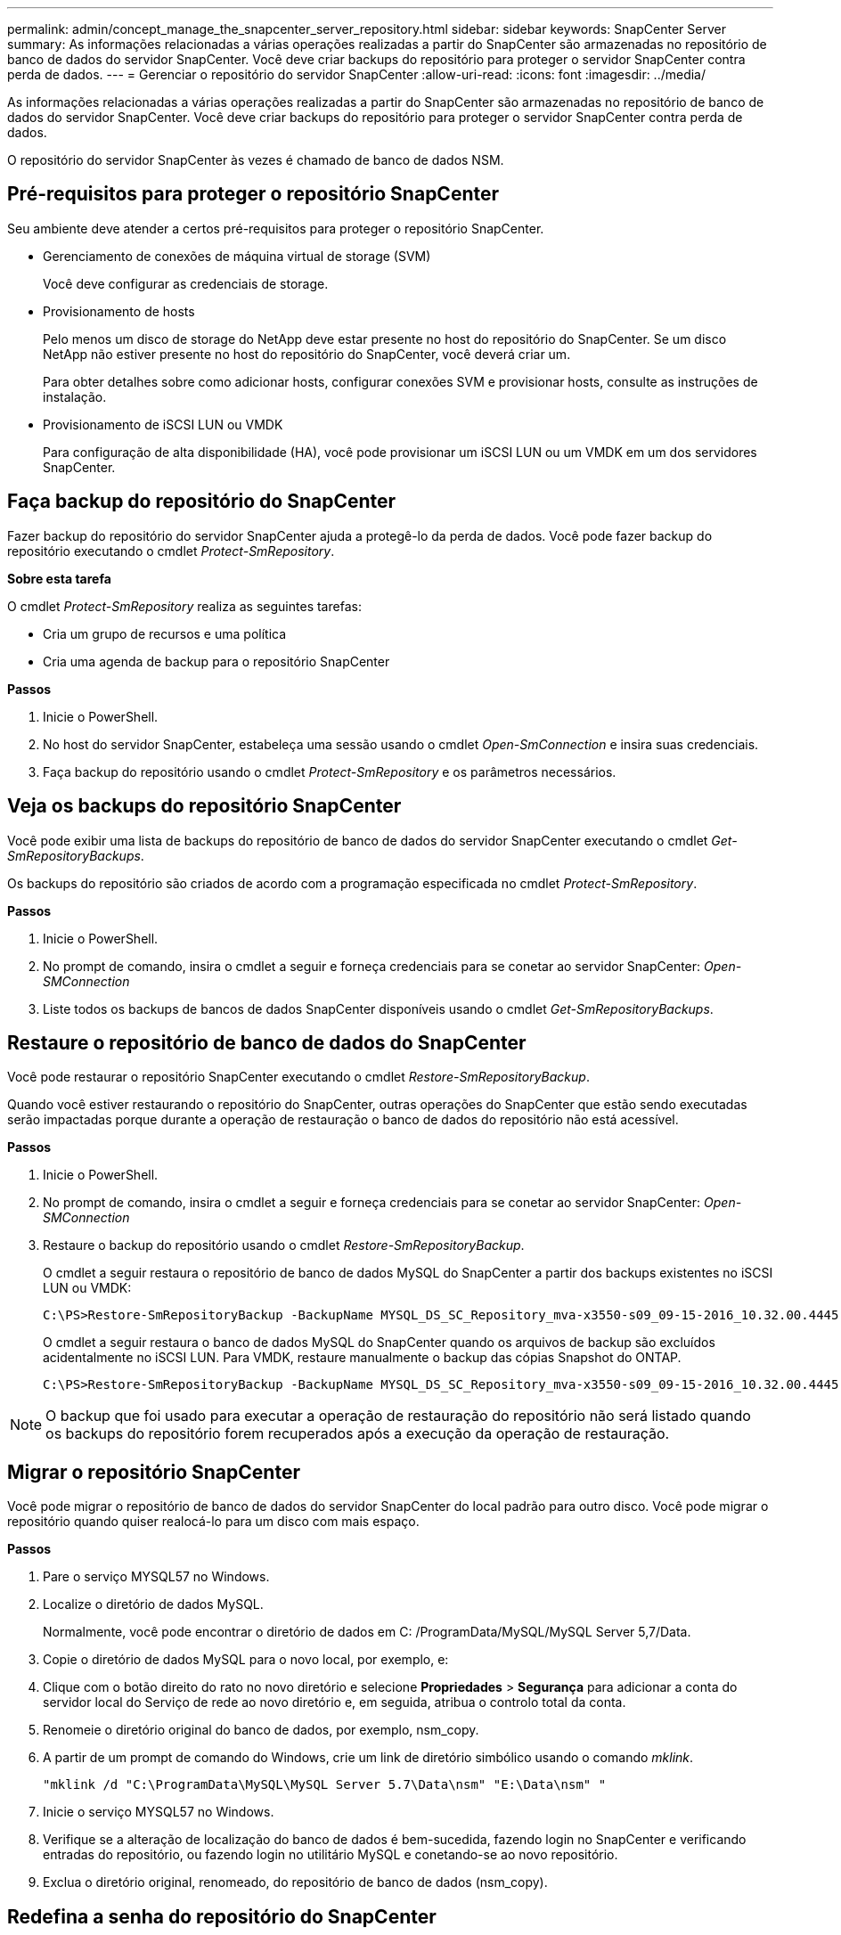 ---
permalink: admin/concept_manage_the_snapcenter_server_repository.html 
sidebar: sidebar 
keywords: SnapCenter Server 
summary: As informações relacionadas a várias operações realizadas a partir do SnapCenter são armazenadas no repositório de banco de dados do servidor SnapCenter. Você deve criar backups do repositório para proteger o servidor SnapCenter contra perda de dados. 
---
= Gerenciar o repositório do servidor SnapCenter
:allow-uri-read: 
:icons: font
:imagesdir: ../media/


[role="lead"]
As informações relacionadas a várias operações realizadas a partir do SnapCenter são armazenadas no repositório de banco de dados do servidor SnapCenter. Você deve criar backups do repositório para proteger o servidor SnapCenter contra perda de dados.

O repositório do servidor SnapCenter às vezes é chamado de banco de dados NSM.



== Pré-requisitos para proteger o repositório SnapCenter

Seu ambiente deve atender a certos pré-requisitos para proteger o repositório SnapCenter.

* Gerenciamento de conexões de máquina virtual de storage (SVM)
+
Você deve configurar as credenciais de storage.

* Provisionamento de hosts
+
Pelo menos um disco de storage do NetApp deve estar presente no host do repositório do SnapCenter. Se um disco NetApp não estiver presente no host do repositório do SnapCenter, você deverá criar um.

+
Para obter detalhes sobre como adicionar hosts, configurar conexões SVM e provisionar hosts, consulte as instruções de instalação.

* Provisionamento de iSCSI LUN ou VMDK
+
Para configuração de alta disponibilidade (HA), você pode provisionar um iSCSI LUN ou um VMDK em um dos servidores SnapCenter.





== Faça backup do repositório do SnapCenter

Fazer backup do repositório do servidor SnapCenter ajuda a protegê-lo da perda de dados. Você pode fazer backup do repositório executando o cmdlet _Protect-SmRepository_.

*Sobre esta tarefa*

O cmdlet _Protect-SmRepository_ realiza as seguintes tarefas:

* Cria um grupo de recursos e uma política
* Cria uma agenda de backup para o repositório SnapCenter


*Passos*

. Inicie o PowerShell.
. No host do servidor SnapCenter, estabeleça uma sessão usando o cmdlet _Open-SmConnection_ e insira suas credenciais.
. Faça backup do repositório usando o cmdlet _Protect-SmRepository_ e os parâmetros necessários.




== Veja os backups do repositório SnapCenter

Você pode exibir uma lista de backups do repositório de banco de dados do servidor SnapCenter executando o cmdlet _Get-SmRepositoryBackups_.

Os backups do repositório são criados de acordo com a programação especificada no cmdlet _Protect-SmRepository_.

*Passos*

. Inicie o PowerShell.
. No prompt de comando, insira o cmdlet a seguir e forneça credenciais para se conetar ao servidor SnapCenter: _Open-SMConnection_
. Liste todos os backups de bancos de dados SnapCenter disponíveis usando o cmdlet _Get-SmRepositoryBackups_.




== Restaure o repositório de banco de dados do SnapCenter

Você pode restaurar o repositório SnapCenter executando o cmdlet _Restore-SmRepositoryBackup_.

Quando você estiver restaurando o repositório do SnapCenter, outras operações do SnapCenter que estão sendo executadas serão impactadas porque durante a operação de restauração o banco de dados do repositório não está acessível.

*Passos*

. Inicie o PowerShell.
. No prompt de comando, insira o cmdlet a seguir e forneça credenciais para se conetar ao servidor SnapCenter: _Open-SMConnection_
. Restaure o backup do repositório usando o cmdlet _Restore-SmRepositoryBackup_.
+
O cmdlet a seguir restaura o repositório de banco de dados MySQL do SnapCenter a partir dos backups existentes no iSCSI LUN ou VMDK:

+
[listing]
----
C:\PS>Restore-SmRepositoryBackup -BackupName MYSQL_DS_SC_Repository_mva-x3550-s09_09-15-2016_10.32.00.4445
----
+
O cmdlet a seguir restaura o banco de dados MySQL do SnapCenter quando os arquivos de backup são excluídos acidentalmente no iSCSI LUN. Para VMDK, restaure manualmente o backup das cópias Snapshot do ONTAP.

+
[listing]
----
C:\PS>Restore-SmRepositoryBackup -BackupName MYSQL_DS_SC_Repository_mva-x3550-s09_09-15-2016_10.32.00.4445 -RestoreFileSystem
----



NOTE: O backup que foi usado para executar a operação de restauração do repositório não será listado quando os backups do repositório forem recuperados após a execução da operação de restauração.



== Migrar o repositório SnapCenter

Você pode migrar o repositório de banco de dados do servidor SnapCenter do local padrão para outro disco. Você pode migrar o repositório quando quiser realocá-lo para um disco com mais espaço.

*Passos*

. Pare o serviço MYSQL57 no Windows.
. Localize o diretório de dados MySQL.
+
Normalmente, você pode encontrar o diretório de dados em C: /ProgramData/MySQL/MySQL Server 5,7/Data.

. Copie o diretório de dados MySQL para o novo local, por exemplo, e:
. Clique com o botão direito do rato no novo diretório e selecione *Propriedades* > *Segurança* para adicionar a conta do servidor local do Serviço de rede ao novo diretório e, em seguida, atribua o controlo total da conta.
. Renomeie o diretório original do banco de dados, por exemplo, nsm_copy.
. A partir de um prompt de comando do Windows, crie um link de diretório simbólico usando o comando _mklink_.
+
`"mklink /d "C:\ProgramData\MySQL\MySQL Server 5.7\Data\nsm" "E:\Data\nsm" "`

. Inicie o serviço MYSQL57 no Windows.
. Verifique se a alteração de localização do banco de dados é bem-sucedida, fazendo login no SnapCenter e verificando entradas do repositório, ou fazendo login no utilitário MySQL e conetando-se ao novo repositório.
. Exclua o diretório original, renomeado, do repositório de banco de dados (nsm_copy).




== Redefina a senha do repositório do SnapCenter

A senha do banco de dados do repositório do servidor MySQL é gerada automaticamente durante a instalação do servidor SnapCenter a partir do SnapCenter 4,2. Essa senha gerada automaticamente não é conhecida pelo usuário do SnapCenter em nenhum momento. Se você quiser acessar o banco de dados do repositório, você deve redefinir a senha.

.Antes de começar
Você deve ter o Privileges do administrador do SnapCenter para redefinir a senha.

*Passos*

. Inicie o PowerShell.
. No prompt de comando, digite o seguinte comando e, em seguida, forneça as credenciais para se conetar ao servidor SnapCenter: _Open-SMConnection_
. Redefinir a senha do repositório: _Set-SmRepositoryPassword_
+
O seguinte comando redefine a senha do repositório:

+
[listing]
----

Set-SmRepositoryPassword at command pipeline position 1
Supply values for the following parameters:
NewPassword: ********
ConfirmPassword: ********
Successfully updated the MySQL server password.
----


.Informações relacionadas
As informações sobre os parâmetros que podem ser usados com o cmdlet e suas descrições podem ser obtidas executando _get-Help command_name_. Em alternativa, pode também consultar o https://library.netapp.com/ecm/ecm_download_file/ECMLP2886205["Guia de referência de cmdlet do software SnapCenter"^].
